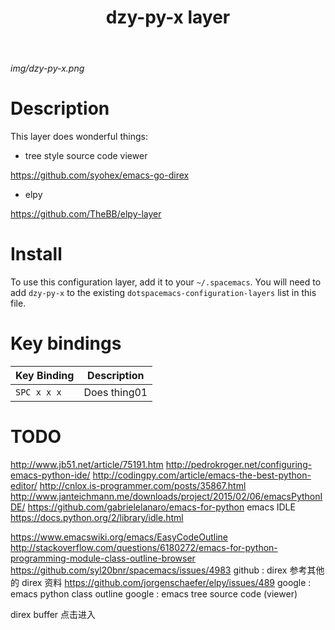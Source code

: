 #+TITLE: dzy-py-x layer

# The maximum height of the logo should be 200 pixels.
[[img/dzy-py-x.png]]

# TOC links should be GitHub style anchors.
* Table of Contents                                        :TOC_4_gh:noexport:
 - [[#description][Description]]
 - [[#install][Install]]
 - [[#key-bindings][Key bindings]]
 - [[#todo][TODO]]

* Description
  This layer does wonderful things:
  - tree style source code viewer
  https://github.com/syohex/emacs-go-direx
  - elpy
  https://github.com/TheBB/elpy-layer

* Install
  To use this configuration layer, add it to your =~/.spacemacs=. You will need to
  add =dzy-py-x= to the existing =dotspacemacs-configuration-layers= list in this
  file.

* Key bindings

  | Key Binding | Description    |
  |-------------+----------------|
  | ~SPC x x x~ | Does thing01   |
  # Use GitHub URLs if you wish to link a Spacemacs documentation file or its heading.
  # Examples:
  # [[https://github.com/syl20bnr/spacemacs/blob/master/doc/VIMUSERS.org#sessions]]
  # [[https://github.com/syl20bnr/spacemacs/blob/master/layers/%2Bfun/emoji/README.org][Link to Emoji layer README.org]]
  # If space-doc-mode is enabled, Spacemacs will open a local copy of the linked file.

* TODO
http://www.jb51.net/article/75191.htm
http://pedrokroger.net/configuring-emacs-python-ide/
http://codingpy.com/article/emacs-the-best-python-editor/
http://cnlox.is-programmer.com/posts/35867.html
http://www.janteichmann.me/downloads/project/2015/02/06/emacsPythonIDE/
https://github.com/gabrielelanaro/emacs-for-python
emacs IDLE
https://docs.python.org/2/library/idle.html

https://www.emacswiki.org/emacs/EasyCodeOutline
http://stackoverflow.com/questions/6180272/emacs-for-python-programming-module-class-outline-browser
https://github.com/syl20bnr/spacemacs/issues/4983
github : direx
参考其他的 direx 资料
https://github.com/jorgenschaefer/elpy/issues/489
google : emacs python class outline
google : emacs tree source code (viewer) 

direx buffer 点击进入
